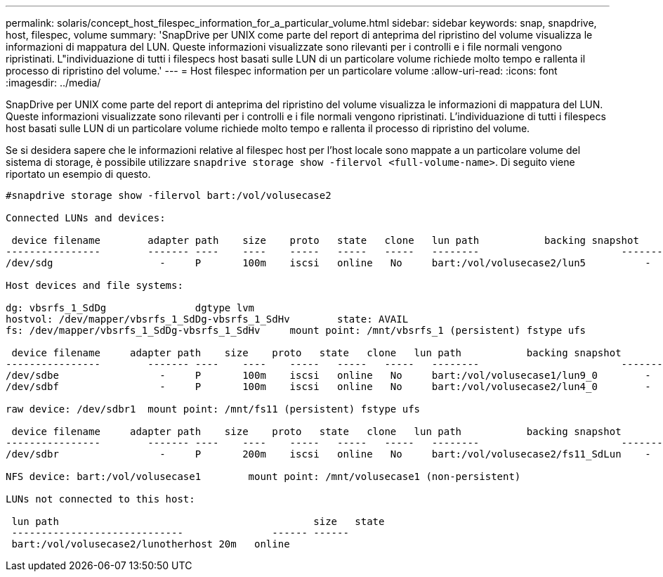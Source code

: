 ---
permalink: solaris/concept_host_filespec_information_for_a_particular_volume.html 
sidebar: sidebar 
keywords: snap, snapdrive, host, filespec, volume 
summary: 'SnapDrive per UNIX come parte del report di anteprima del ripristino del volume visualizza le informazioni di mappatura del LUN. Queste informazioni visualizzate sono rilevanti per i controlli e i file normali vengono ripristinati. L"individuazione di tutti i filespecs host basati sulle LUN di un particolare volume richiede molto tempo e rallenta il processo di ripristino del volume.' 
---
= Host filespec information per un particolare volume
:allow-uri-read: 
:icons: font
:imagesdir: ../media/


[role="lead"]
SnapDrive per UNIX come parte del report di anteprima del ripristino del volume visualizza le informazioni di mappatura del LUN. Queste informazioni visualizzate sono rilevanti per i controlli e i file normali vengono ripristinati. L'individuazione di tutti i filespecs host basati sulle LUN di un particolare volume richiede molto tempo e rallenta il processo di ripristino del volume.

Se si desidera sapere che le informazioni relative al filespec host per l'host locale sono mappate a un particolare volume del sistema di storage, è possibile utilizzare `snapdrive storage show -filervol <full-volume-name>`. Di seguito viene riportato un esempio di questo.

[listing]
----
#snapdrive storage show -filervol bart:/vol/volusecase2

Connected LUNs and devices:

 device filename        adapter path    size    proto   state   clone   lun path           backing snapshot
----------------        ------- ----    ----    -----   -----   -----   --------                        ----------------
/dev/sdg                  -     P       100m    iscsi   online   No     bart:/vol/volusecase2/lun5          -

Host devices and file systems:

dg: vbsrfs_1_SdDg               dgtype lvm
hostvol: /dev/mapper/vbsrfs_1_SdDg-vbsrfs_1_SdHv        state: AVAIL
fs: /dev/mapper/vbsrfs_1_SdDg-vbsrfs_1_SdHv     mount point: /mnt/vbsrfs_1 (persistent) fstype ufs

 device filename     adapter path    size    proto   state   clone   lun path           backing snapshot
----------------        ------- ----    ----    -----   -----   -----   --------                        ----------------
/dev/sdbe                 -     P       100m    iscsi   online   No     bart:/vol/volusecase1/lun9_0        -
/dev/sdbf                 -     P       100m    iscsi   online   No     bart:/vol/volusecase2/lun4_0        -

raw device: /dev/sdbr1  mount point: /mnt/fs11 (persistent) fstype ufs

 device filename     adapter path    size    proto   state   clone   lun path           backing snapshot
----------------        ------- ----    ----    -----   -----   -----   --------                        ----------------
/dev/sdbr                 -     P       200m    iscsi   online   No     bart:/vol/volusecase2/fs11_SdLun    -

NFS device: bart:/vol/volusecase1        mount point: /mnt/volusecase1 (non-persistent)

LUNs not connected to this host:

 lun path                                           size   state
 -----------------------------               ------ ------
 bart:/vol/volusecase2/lunotherhost 20m   online
----